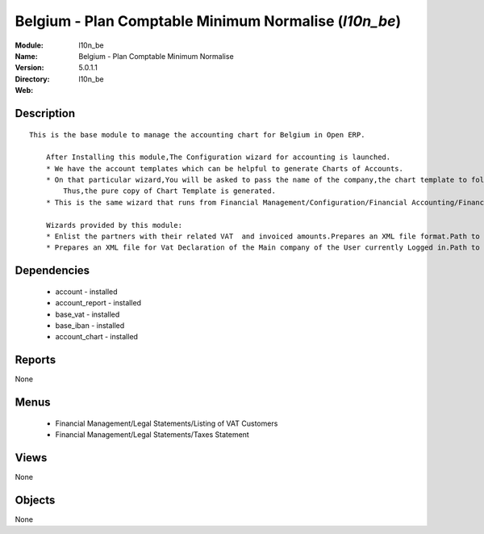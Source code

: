 
.. module:: l10n_be
    :synopsis: Belgium - Plan Comptable Minimum Normalise
    :noindex:
.. 

Belgium - Plan Comptable Minimum Normalise (*l10n_be*)
======================================================
:Module: l10n_be
:Name: Belgium - Plan Comptable Minimum Normalise
:Version: 5.0.1.1
:Directory: l10n_be
:Web: 

Description
-----------

::

  This is the base module to manage the accounting chart for Belgium in Open ERP.
  
      After Installing this module,The Configuration wizard for accounting is launched.
      * We have the account templates which can be helpful to generate Charts of Accounts.
      * On that particular wizard,You will be asked to pass the name of the company,the chart template to follow,the no. of digits to generate the code for your account and Bank account,currency  to create Journals.
          Thus,the pure copy of Chart Template is generated.
      * This is the same wizard that runs from Financial Management/Configuration/Financial Accounting/Financial Accounts/Generate Chart of Accounts from a Chart Template.
  
      Wizards provided by this module:
      * Enlist the partners with their related VAT  and invoiced amounts.Prepares an XML file format.Path to access : Financial Management/Reporting/Listing of VAT Customers.
      * Prepares an XML file for Vat Declaration of the Main company of the User currently Logged in.Path to access : Financial Management/Reporting/Listing of VAT Customers.

Dependencies
------------

 * account - installed
 * account_report - installed
 * base_vat - installed
 * base_iban - installed
 * account_chart - installed

Reports
-------

None


Menus
-------

 * Financial Management/Legal Statements/Listing of VAT Customers
 * Financial Management/Legal Statements/Taxes Statement

Views
-----


None



Objects
-------

None
